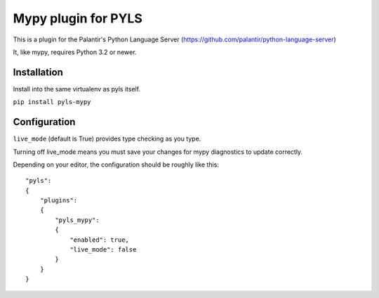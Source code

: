 Mypy plugin for PYLS
======================

.. image:: https://badge.fury.io/py/pyls-mypy.svg
    :target: https://badge.fury.io/py/pyls-mypy

.. image:: https://travis-ci.org/tomv564/pyls-mypy.svg?branch=master
    :target: https://travis-ci.org/tomv564/pyls-mypy

This is a plugin for the Palantir's Python Language Server (https://github.com/palantir/python-language-server)

It, like mypy, requires Python 3.2 or newer.


Installation
------------

Install into the same virtualenv as pyls itself.

``pip install pyls-mypy``

Configuration
-------------

``live_mode`` (default is True) provides type checking as you type.

Turning off live_mode means you must save your changes for mypy diagnostics to update correctly.

Depending on your editor, the configuration should be roughly like this:

::

    "pyls":
    {
        "plugins":
        {
            "pyls_mypy":
            {
                "enabled": true,
                "live_mode": false
            }
        }
    }
